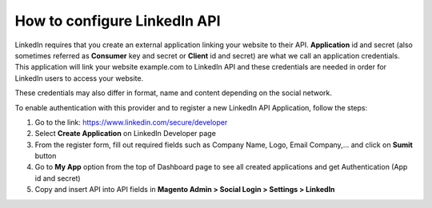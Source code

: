 How to configure LinkedIn API
=================================

LinkedIn requires that you create an external application linking your website to their API. **Application** id and secret (also sometimes referred as **Consumer** key and secret or **Client** id and secret) are what we call an application credentials. This application will link your website example.com to LinkedIn API and these credentials are needed in order for LinkedIn users to access your website.

These credentials may also differ in format, name and content depending on the social network.

To enable authentication with this provider and to register a new LinkedIn API Application, follow the steps:

#. Go to the link: https://www.linkedin.com/secure/developer
#. Select **Create Application** on LinkedIn Developer page
#. From the register form, fill out required fields such as Company Name, Logo, Email Company,... and click on **Sumit** button
#. Go to **My App** option from the top of Dashboard page to see all created applications and get Authentication (App id and secret)
#. Copy and insert API into API fields in **Magento Admin > Social Login > Settings > LinkedIn**

.. image:: https://lh5.googleusercontent.com/_XZE7BRrLJMk8VZhmnn3iCSfATqo7HfP6D4tMaoD4KZZl7PuUubLiRAlBLPdSiKtHio92FF2qyxw2WbHzFKO8wrE2dz4yTyxR52zMGD0EiKM7i8shE4nF7FYAtITMnHtYYO_wV6g

.. image:: https://lh5.googleusercontent.com/FskmCFtS-hA1MM8lW8ug2g0pdmEo0C_FQKZtNAjSEarBUZIzYTPApFUPhJl2V6kEQEo_EqfR_jNrsOK51vVsxV3RuedngUv7OLHaW9ClpTarVWAM7pkyC0EAdNhmz7rIz4icvbtC

.. image:: https://lh3.googleusercontent.com/KryWR3F7b2k-oajD4fv2TbsdtG7k6dn0M7OXTkS2QUPLor6GeCNP6JRTu_23R86lvqS_ZP0-UFsiwzlj7D9FyRGnZlKUkbH8Um5hNRmdwraOkMo9pvfGoiS7OhTfvyuIr3ODbvZ1

.. image:: https://lh4.googleusercontent.com/eoMiiak91N6Eghgox5l24onpBts9pXR52qgv6Xl4lQWUWC-EFVa_LEP6dYEjGVGBvHl7UucUPe1iFtnFVCEaORgIR1oIvYuhLGVg8EZHpEBMzhl42iV-Zcmxt6HhhT9VhWb_ebGz


